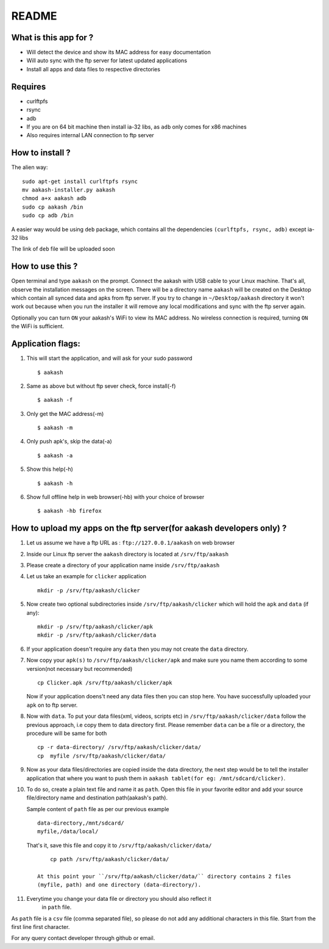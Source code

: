 README
======

What is this app for ?
----------------------

* Will detect the device and show its MAC address for easy documentation

* Will auto sync with the ftp server for latest updated applications

* Install all apps and data files to respective directories


Requires
--------

* curlftpfs

* rsync

* adb

* If you are on 64 bit machine then install ia-32 libs, as ``adb`` only comes
  for x86 machines

* Also requires internal LAN connection to ftp server


How to install ?
----------------

The alien way::

       sudo apt-get install curlftpfs rsync
       mv aakash-installer.py aakash
       chmod a+x aakash adb
       sudo cp aakash /bin
       sudo cp adb /bin

A easier way would be using ``deb`` package, which contains all the dependencies
``(curlftpfs, rsync, adb)`` except ia-32 libs

The link of ``deb`` file will be uploaded soon


How to use this ?
-----------------

Open terminal and type ``aakash`` on the prompt. Connect the aakash with USB cable
to your Linux machine. That's all, observe the installation messages on the screen. 
There will be a directory name ``aakash`` will be created on the Desktop which 
contain all synced data and apks from ftp server. If you try to change in ``~/Desktop/aakash``
directory it won't work out because when you run the installer it will remove any local 
modifications and sync with the ftp server again.

Optionally you can turn ``ON`` your aakash's WiFi to view its MAC address. No wireless
connection is required, turning ``ON`` the WiFi is sufficient. 


Application flags:
------------------

1. This will start the application, and will ask for your sudo password ::

        $ aakash     
       
#. Same as above but without ftp sever check, force install(-f) ::

        $ aakash -f
              
#. Only get the MAC address(-m) ::

        $ aakash -m
                     
#. Only push apk's, skip the data(-a) ::

        $ aakash -a
                            
#. Show this help(-h) ::

        $ aakash -h  

#. Show full offline help in web browser(-hb) with your choice of browser ::

        $ aakash -hb firefox


How to upload my apps on the ftp server(for aakash developers only) ?
---------------------------------------------------------------------

1. Let us assume we have a ftp URL as : ``ftp://127.0.0.1/aakash`` on web browser

#. Inside our Linux ftp server the ``aakash`` directory is located at ``/srv/ftp/aakash``

#. Please create a directory of your application name inside ``/srv/ftp/aakash``

#. Let us take an example for ``clicker`` application ::

         mkdir -p /srv/ftp/aakash/clicker

#. Now create two optional subdirectories inside ``/srv/ftp/aakash/clicker`` which will 
   hold the ``apk`` and ``data`` (if any)::

        mkdir -p /srv/ftp/aakash/clicker/apk
        mkdir -p /srv/ftp/aakash/clicker/data

#. If your application doesn't require any ``data`` then you may not create the ``data``
   directory.

#. Now copy your ``apk(s)`` to ``/srv/ftp/aakash/clicker/apk`` and make sure you name them
   according to some version(not necessary but recommended) ::

        cp Clicker.apk /srv/ftp/aakash/clicker/apk

   Now if your application doens't need any data files then you can stop here. You have 
   successfully uploaded your ``apk`` on to ftp server.


#. Now with ``data``. To put your data files(xml, videos, scripts etc) in 
   ``/srv/ftp/aakash/clicker/data`` follow the previous approach, i.e copy them to 
   data directory first. Please remember ``data`` can be a file or a directory, the procedure
   will be same for both ::

        cp -r data-directory/ /srv/ftp/aakash/clicker/data/
        cp  myfile /srv/ftp/aakash/clicker/data/


#. Now as your data files/directories are copied inside the data directory,
   the next step would be to tell the installer application that where you want to 
   push them in ``aakash tablet(for eg: /mnt/sdcard/clicker)``.
   
#. To do so, create a plain text file and name it as ``path``. Open this file in your favorite 
   editor and add your source file/directory name and destination path(aakash's path).

   Sample content of ``path`` file as per our previous example ::

        data-directory,/mnt/sdcard/
        myfile,/data/local/

    
   That's it, save this file and copy it to ``/srv/ftp/aakash/clicker/data/`` ::

        cp path /srv/ftp/aakash/clicker/data/

    At this point your ``/srv/ftp/aakash/clicker/data/`` directory contains 2 files
    (myfile, path) and one directory (data-directory/).

#. Everytime you change your data file or directory you should also reflect it 
    in ``path`` file.


As ``path`` file is a ``csv`` file (comma separated file), so please do not add any 
additional characters in this file. Start from the first line first character.


For any query contact developer through github or email.

